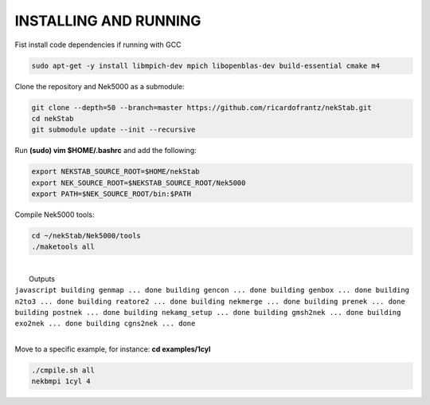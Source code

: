 INSTALLING AND RUNNING
======================

Fist install code dependencies if running with GCC

.. code:: bash

    sudo apt-get -y install libmpich-dev mpich libopenblas-dev build-essential cmake m4

Clone the repository and Nek5000 as a submodule:

.. code:: bash

    git clone --depth=50 --branch=master https://github.com/ricardofrantz/nekStab.git
    cd nekStab
    git submodule update --init --recursive

Run **(sudo) vim $HOME/.bashrc** and add the following:

.. code:: bash

    export NEKSTAB_SOURCE_ROOT=$HOME/nekStab
    export NEK_SOURCE_ROOT=$NEKSTAB_SOURCE_ROOT/Nek5000
    export PATH=$NEK_SOURCE_ROOT/bin:$PATH

Compile Nek5000 tools:

.. code:: bash

    cd ~/nekStab/Nek5000/tools
    ./maketools all

| 
|  Outputs

| ``javascript building genmap ... done building gencon ... done building genbox ... done building n2to3 ... done building reatore2 ... done building nekmerge ... done building prenek ... done building postnek ... done building nekamg_setup ... done building gmsh2nek ... done building exo2nek ... done building cgns2nek ... done``
| 

Move to a specific example, for instance: **cd examples/1cyl**

.. code:: bash

    ./cmpile.sh all
    nekbmpi 1cyl 4
